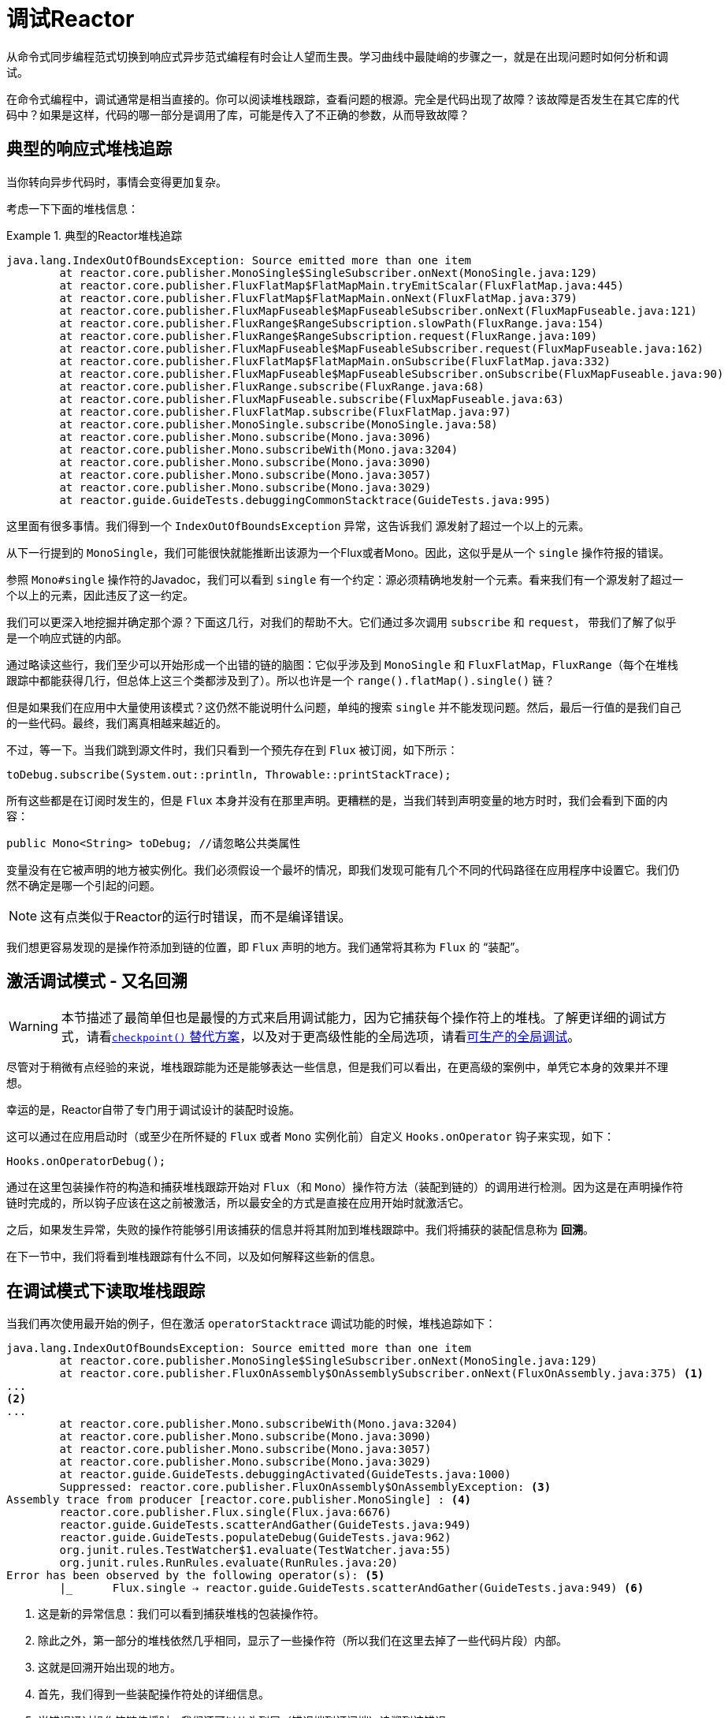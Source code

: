 [[debugging]]
= 调试Reactor

从命令式同步编程范式切换到响应式异步范式编程有时会让人望而生畏。学习曲线中最陡峭的步骤之一，就是在出现问题时如何分析和调试。

在命令式编程中，调试通常是相当直接的。你可以阅读堆栈跟踪，查看问题的根源。完全是代码出现了故障？该故障是否发生在其它库的代码中？如果是这样，代码的哪一部分是调用了库，可能是传入了不正确的参数，从而导致故障？

== 典型的响应式堆栈追踪

当你转向异步代码时，事情会变得更加复杂。

//TODO The code that generated the following stack trace should be here

考虑一下下面的堆栈信息：

.典型的Reactor堆栈追踪
====
[source,java]
----
java.lang.IndexOutOfBoundsException: Source emitted more than one item
	at reactor.core.publisher.MonoSingle$SingleSubscriber.onNext(MonoSingle.java:129)
	at reactor.core.publisher.FluxFlatMap$FlatMapMain.tryEmitScalar(FluxFlatMap.java:445)
	at reactor.core.publisher.FluxFlatMap$FlatMapMain.onNext(FluxFlatMap.java:379)
	at reactor.core.publisher.FluxMapFuseable$MapFuseableSubscriber.onNext(FluxMapFuseable.java:121)
	at reactor.core.publisher.FluxRange$RangeSubscription.slowPath(FluxRange.java:154)
	at reactor.core.publisher.FluxRange$RangeSubscription.request(FluxRange.java:109)
	at reactor.core.publisher.FluxMapFuseable$MapFuseableSubscriber.request(FluxMapFuseable.java:162)
	at reactor.core.publisher.FluxFlatMap$FlatMapMain.onSubscribe(FluxFlatMap.java:332)
	at reactor.core.publisher.FluxMapFuseable$MapFuseableSubscriber.onSubscribe(FluxMapFuseable.java:90)
	at reactor.core.publisher.FluxRange.subscribe(FluxRange.java:68)
	at reactor.core.publisher.FluxMapFuseable.subscribe(FluxMapFuseable.java:63)
	at reactor.core.publisher.FluxFlatMap.subscribe(FluxFlatMap.java:97)
	at reactor.core.publisher.MonoSingle.subscribe(MonoSingle.java:58)
	at reactor.core.publisher.Mono.subscribe(Mono.java:3096)
	at reactor.core.publisher.Mono.subscribeWith(Mono.java:3204)
	at reactor.core.publisher.Mono.subscribe(Mono.java:3090)
	at reactor.core.publisher.Mono.subscribe(Mono.java:3057)
	at reactor.core.publisher.Mono.subscribe(Mono.java:3029)
	at reactor.guide.GuideTests.debuggingCommonStacktrace(GuideTests.java:995)
----
====

这里面有很多事情。我们得到一个 `IndexOutOfBoundsException` 异常，这告诉我们 `源发射了超过一个以上的元素`。

从下一行提到的 `MonoSingle`，我们可能很快就能推断出该源为一个Flux或者Mono。因此，这似乎是从一个 `single` 操作符报的错误。

参照 `Mono#single` 操作符的Javadoc，我们可以看到 `single` 有一个约定：源必须精确地发射一个元素。看来我们有一个源发射了超过一个以上的元素，因此违反了这一约定。

我们可以更深入地挖掘并确定那个源？下面这几行，对我们的帮助不大。它们通过多次调用 `subscribe` 和 `request`， 带我们了解了似乎是一个响应式链的内部。

通过略读这些行，我们至少可以开始形成一个出错的链的脑图：它似乎涉及到 `MonoSingle` 和 `FluxFlatMap`，`FluxRange`（每个在堆栈跟踪中都能获得几行，但总体上这三个类都涉及到了）。所以也许是一个 `range().flatMap().single()` 链？ 

但是如果我们在应用中大量使用该模式？这仍然不能说明什么问题，单纯的搜索 `single` 并不能发现问题。然后，最后一行值的是我们自己的一些代码。最终，我们离真相越来越近的。

不过，等一下。当我们跳到源文件时，我们只看到一个预先存在到 `Flux` 被订阅，如下所示：

====
[source,java]
----
toDebug.subscribe(System.out::println, Throwable::printStackTrace);
----
====

所有这些都是在订阅时发生的，但是 `Flux` 本身并没有在那里声明。更糟糕的是，当我们转到声明变量的地方时时，我们会看到下面的内容：

====
[source,java]
----
public Mono<String> toDebug; //请忽略公共类属性
----
====

变量没有在它被声明的地方被实例化。我们必须假设一个最坏的情况，即我们发现可能有几个不同的代码路径在应用程序中设置它。我们仍然不确定是哪一个引起的问题。

NOTE: 这有点类似于Reactor的运行时错误，而不是编译错误。

我们想更容易发现的是操作符添加到链的位置，即 `Flux` 声明的地方。我们通常将其称为 `Flux` 的 "`装配`"。

[[debug-activate]]
== 激活调试模式 - 又名回溯

WARNING: 本节描述了最简单但也是最慢的方式来启用调试能力，因为它捕获每个操作符上的堆栈。了解更详细的调试方式，请看<<checkpoint-alternative>>，以及对于更高级性能的全局选项，请看<<reactor-tools-debug>>。

尽管对于稍微有点经验的来说，堆栈跟踪能为还是能够表达一些信息，但是我们可以看出，在更高级的案例中，单凭它本身的效果并不理想。

幸运的是，Reactor自带了专门用于调试设计的装配时设施。

这可以通过在应用启动时（或至少在所怀疑的 `Flux` 或者 `Mono` 实例化前）自定义 `Hooks.onOperator` 钩子来实现，如下：

====
[source,java]
----
Hooks.onOperatorDebug();
----
====

通过在这里包装操作符的构造和捕获堆栈跟踪开始对 `Flux`（和 `Mono`）操作符方法（装配到链的）的调用进行检测。因为这是在声明操作符链时完成的，所以钩子应该在这之前被激活，所以最安全的方式是直接在应用开始时就激活它。

之后，如果发生异常，失败的操作符能够引用该捕获的信息并将其附加到堆栈跟踪中。我们将捕获的装配信息称为 *回溯*。

在下一节中，我们将看到堆栈跟踪有什么不同，以及如何解释这些新的信息。

== 在调试模式下读取堆栈跟踪

当我们再次使用最开始的例子，但在激活 `operatorStacktrace` 调试功能的时候，堆栈追踪如下：

====
[source,java]
----
java.lang.IndexOutOfBoundsException: Source emitted more than one item
	at reactor.core.publisher.MonoSingle$SingleSubscriber.onNext(MonoSingle.java:129)
	at reactor.core.publisher.FluxOnAssembly$OnAssemblySubscriber.onNext(FluxOnAssembly.java:375) <1>
...
<2>
...
	at reactor.core.publisher.Mono.subscribeWith(Mono.java:3204)
	at reactor.core.publisher.Mono.subscribe(Mono.java:3090)
	at reactor.core.publisher.Mono.subscribe(Mono.java:3057)
	at reactor.core.publisher.Mono.subscribe(Mono.java:3029)
	at reactor.guide.GuideTests.debuggingActivated(GuideTests.java:1000)
	Suppressed: reactor.core.publisher.FluxOnAssembly$OnAssemblyException: <3>
Assembly trace from producer [reactor.core.publisher.MonoSingle] : <4>
	reactor.core.publisher.Flux.single(Flux.java:6676)
	reactor.guide.GuideTests.scatterAndGather(GuideTests.java:949)
	reactor.guide.GuideTests.populateDebug(GuideTests.java:962)
	org.junit.rules.TestWatcher$1.evaluate(TestWatcher.java:55)
	org.junit.rules.RunRules.evaluate(RunRules.java:20)
Error has been observed by the following operator(s): <5>
	|_	Flux.single ⇢ reactor.guide.GuideTests.scatterAndGather(GuideTests.java:949) <6>
----
<1> 这是新的异常信息：我们可以看到捕获堆栈的包装操作符。
<2> 除此之外，第一部分的堆栈依然几乎相同，显示了一些操作符（所以我们在这里去掉了一些代码片段）内部。
<3> 这就是回溯开始出现的地方。
<4> 首先，我们得到一些装配操作符处的详细信息。
<5> 当错误通过操作符链传播时，我们还可以从头到尾（错误端到订阅端）追溯到该错误。
<6> 每个看到错误的操作符都会提到使用的用户类和行。
====

捕获的堆栈跟踪会作为简约的 `OnAssemblyException` 异常附加到原始错误中。它分为两部分，但第一部分是最有趣的。它显示了触发异常的操作符的构造路径。在这里，它显示了是 `scatterAndGather` 方法中创建的 `single` 导致了问题，它本身是通过JUnit执行的 `populateDebug` 方法调用的。

现在我们已经掌握了足够的信息来找到罪魁祸首，我们对 `scatterAndGather` 方法进行有意义的研究：

====
[source,java]
----
private Mono<String> scatterAndGather(Flux<String> urls) {
    return urls.flatMap(url -> doRequest(url))
           .single(); <1>
}
----
<1> 果然，这里是 `single` 方法。
====

现在我们可以看到导致错误的根本原因是 `flatMap` 对几个url执行了几个HTTP调用，但是这个调用是用 `single` 串联起来的，限制性太强了。经过简短的使用 `git blame`，并与该行代码的作者进行了简短的讨论后，我们发现他打算使用限制性较小的 `take(1)` 来代替。

我们的问题已经解决了。

现在看下在堆栈跟踪中的这一行：

====
[source]
----
Error has been observed by the following operator(s):
----
====

在这个特殊的例子中，调试堆栈跟踪的第二部分并不一定有意思，因为错误实际上发生在链中的最后一个操作符（最接近 `订阅` 的那个）。考虑另一个例子可能会更清晰：

====
[source,java]
----
FakeRepository.findAllUserByName(Flux.just("pedro", "simon", "stephane"))
              .transform(FakeUtils1.applyFilters)
              .transform(FakeUtils2.enrichUser)
              .blockLast();
----
====

现在想象一下，在 `findAllUserByName` 中，有一个 `map` 失败了。在这里，我们将看到下面的的回溯：

====
[source,java]
----
Error has been observed by the following operator(s):
	|_	Flux.map ⇢ reactor.guide.FakeRepository.findAllUserByName(FakeRepository.java:27)
	|_	Flux.map ⇢ reactor.guide.FakeRepository.findAllUserByName(FakeRepository.java:28)
	|_	Flux.filter ⇢ reactor.guide.FakeUtils1.lambda$static$1(FakeUtils1.java:29)
	|_	Flux.transform ⇢ reactor.guide.GuideDebuggingExtraTests.debuggingActivatedWithDeepTraceback(GuideDebuggingExtraTests.java:40)
	|_	Flux.elapsed ⇢ reactor.guide.FakeUtils2.lambda$static$0(FakeUtils2.java:30)
	|_	Flux.transform ⇢ reactor.guide.GuideDebuggingExtraTests.debuggingActivatedWithDeepTraceback(GuideDebuggingExtraTests.java:41)
----
====

这对应的是操作符链中被通知错误的那部分：

. 异常源于第一个 `map`。
. 它被第二个 `map` 看到了（实际上这两个方法都对应于 `findAllUserByName` 方法）。
. 然后通过一个 `filter` 和 `transform` 看到它，这表示链的那部分是由可重用的转换函数构成（这里是 `applyFilters` 工具方法）的。
. 最后，通过一个 `elapsed` 和 `transform` 看到它。`elapsed` 是由第二个转换的转换函数所使用。

TIP: 当回溯作为简短的异常被附加到原始错误中，这可能在某种程度上会干扰另一种使用此机制的另一种异常：复合异常。这类异常可以直接通过 `Exceptions.multiple(Throwable...)` 来创建，或者通过一些可能连接多个错误源（如 `Flux#flatMapDelayError`）的操作符来创建。它们可以通过 `Exceptions.unwrapMultiple(Throwable)` 展开到 `List` 中，在这种情况下，回溯会被视为组合的一个组件，并成为返回的 `List` 的一部分。相反，如果不需要的话，可以通过 `Exceptions.isTraceback(Throwable)` 检查来标识回溯，并使用 `Exceptions.unwrapMultipleExcludingTracebacks(Throwable)` 将其排除在展开之外。

我们在这里以检测的形式处理，而创建堆栈追踪的代价是非常高的。这就是为什么这个调试功能只应该以可把控的方式激活，并只能当作最后的办法。

[[checkpoint-alternative]]
=== `checkpoint()` 替代方案

调试模式是全局的，它影响到应用程序中的每一个操作符，并将其组装到 `Flux` 或 `Mono` 中。这样做的好处是允许事后调试：无论是什么错误，我们都可以获取更多的信息来调试。

正如我们前面看到的，这种全局的能力是以牺牲性能（由于填充的堆栈跟踪的数量）为代价的。如果我们知道可能是某个操作符有问题，那么这个代价可以降低。但是，我们通常不知道哪个操作符出现了问题，除非我们明显地看到错误，看到自己丢失了组装信息，然后修改代码激活组装追踪，希望再次观察到相同的错误。

在那种场景下，我们必须切换到调试模式，并做好准备以便更好地观察到第二次出现的错误，这一次捕获到所有额外的信息。

如果你能识别出你在应用中组装的，且对其可用性至关重要的响应式链。那么你可以使用 `checkpoint()` 操作符将两种技术结合。

你可以将此操作符链接到方法链中。`checkpoint` 操作符的工作原理与像钩子版本一样，但仅适用于特定链的链接。

这里还有 `checkpoint(String)` 的另一种形式，能让你添加唯一的 `String` 标识符到组合的回溯。这样，就省略了堆栈追踪，并依靠描述来识别装配的位置。`checkpoint(String)` 较于普通的 `checkpoint` 代价要低。

//片段在FluxOnAssemblyTest中
`checkpoint(String)` 在其输出中（这搜索时会非常方便）包含了 "`light`" ，如下面例子所示：

====
[source,java]
----
...
	Suppressed: reactor.core.publisher.FluxOnAssembly$OnAssemblyException:
Assembly site of producer [reactor.core.publisher.ParallelSource] is identified by light checkpoint [light checkpoint identifier].
----
====

最后但并非最不重要的，如果你想要添加更通用的描述到检测点，但仍然依靠堆栈跟踪机制来识别装配的位置，你可以通过使用 `checkpoint("description", true)` 来强制执行该行为。我们现在又回到了回溯的初始信息，并添加了 `description`，如下例所示：

====
[source,java]
----
Assembly trace from producer [reactor.core.publisher.ParallelSource], described as [descriptionCorrelation1234] : <1>
	reactor.core.publisher.ParallelFlux.checkpoint(ParallelFlux.java:215)
	reactor.core.publisher.FluxOnAssemblyTest.parallelFluxCheckpointDescriptionAndForceStack(FluxOnAssemblyTest.java:225)
Error has been observed by the following operator(s):
	|_	ParallelFlux.checkpoint ⇢ reactor.core.publisher.FluxOnAssemblyTest.parallelFluxCheckpointDescriptionAndForceStack(FluxOnAssemblyTest.java:225)
----
<1> `descriptionCorrelation1234` 是 `checkpont` 中提供的描述。
====

该描述可以是一个静态的标识符或用户可读的描述，也可以是更广泛的相关ID（例如，在HTTP请求的情况下，来自于一个请求头的）。

NOTE: 当全局调试和本地 `checkpoint()` 都启用时，检测点的快照堆栈作为简短的错误输出附加到观察操作符图之后，并遵循相同的声明性顺序。

[[reactor-tools-debug]]
== 可生产的全局调试
Reactor工程自带了一个独立的Java代理，可以增强你的代码并添加调试信息，而不需要花费捕获每个操作符调用的堆栈追踪的代价。其行为类似于<<debug-activate>>，但是没有运行时的性能开销。

要在你的应用程序使用它，必须将其添加为依赖型。

下面的例子显示了如何在Maven中添加 `reactor-tools` 依赖项：

.Maven中的reactor-tools, 在 `<dependencies>`
====
[source,xml]
----
<dependency>
    <groupId>io.projectreactor</groupId>
    <artifactId>reactor-tools</artifactId>
    <1>
</dependency>
----
<1> 如果你使用了<<getting,BOM>>，你不需要指定 `<version>`。
====

下面的例子显示了如何在Gradle中添加 `reactor-tools` 依赖型：

.Gradle中的reactor-tools, 更改 `dependencies` 块
====
[source,groovy]
----
dependencies {
   compile 'io.projectreactor:reactor-tools'
}
----
====

当然需要显式地初始化它：
====
[source,java]
----
ReactorDebugAgent.init();
----
====

TIP: 由于该工具会在加载的时候会增强你的类，所以最好把它放在main(String[])方法中的所有其它功能之前：
====
[source,java]
----
public static void main(String[] args) {
    ReactorDebugAgent.init();
    SpringApplication.run(Application.class, args);
}
----
====

如果你不能及早地（例如在测试中）运行初始化，你也可以对现有的类进行重新处理：
====
[source,java]
----
ReactorDebugAgent.init();
ReactorDebugAgent.processExistingClasses();
----
====

WARNING: 请注意，由于需要迭代所有加载的类并应用转换，重新处理需要花费几秒的时间。仅在一些调用位置没有增强时使用它。

=== 局限性
`ReactorDebugAgent` 作为一个Java代理实现，并使用 https://bytebuddy.net/#/[ByteBuddy] 执行自我附加。自我附加可能不适用某些JVM，请参考ByteBuddy的文档获取更多详细信息。

== 记录序列

除了堆栈追踪调试和分析之外，在工具包中有另外一个强大的工具是在异步序列中追踪和记录事件的能力。

`log()` 操作符可以做到这一点。链接在序列中，能窥视它上游的每个 `Flux` 或 `Mono` 事件（包括 `onNext`，`onError` 和 `onComplete`以及订阅，取消和请求）。

.关于执行日志的说明
****
`log` 操作符使用 `Loggers` 工具类，它通过 `SLF4J` 提取常用的日志框架，如Log4J和Logback，如果SLF4J不可用时，则默认记录到控制台。

控制台后备方案使用 `System.err` 用于 `WARN` 和 `ERROR` 日志级别，其它的都是 `System.out`。

如果你更喜欢JDK的 `java.util.logging` 的后备方案，比如在3.0.x中，你可以通过将 `reactor.logging.fallback` 系统属性设置为 `JDK` 来得到。

在所有的情况下，当在生产环境中记录日志时，*你应该注意配置底层日志框架尽量使用异步非阻塞的方式* -- 例如，Logback中的 `AsyncAppender` 或 Log4j 2中的 `AsyncLogger`。
****

例如，假设我们已经配置且激活了Logback，并配置了一条像 `range(1,10).take(3)` 这样的链。通过在 `take` 之前放置一个 `log`，我们可以深入了解其工作原理，以及它向上游传播什么样的事件，如下例所示：

====
[source,java]
----
Flux<Integer> flux = Flux.range(1, 10)
                         .log()
                         .take(3);
flux.subscribe();
----
====

这将打印出以下内容（通过日志记录的控制台附加器）：

====
[source,java]
----
10:45:20.200 [main] INFO  reactor.Flux.Range.1 - | onSubscribe([Synchronous Fuseable] FluxRange.RangeSubscription) <1>
10:45:20.205 [main] INFO  reactor.Flux.Range.1 - | request(unbounded) <2>
10:45:20.205 [main] INFO  reactor.Flux.Range.1 - | onNext(1) <3>
10:45:20.205 [main] INFO  reactor.Flux.Range.1 - | onNext(2)
10:45:20.205 [main] INFO  reactor.Flux.Range.1 - | onNext(3)
10:45:20.205 [main] INFO  reactor.Flux.Range.1 - | cancel() <4>
----

在这里，除了记录器自己的格式（时间，线程，级别，消息），`log()` 操作符还可以用其自己的格式输出一些内容：

<1> 如果你使用的操作符在链中多次出现，`reactor.Flux.Range.1` 是日志的自动分类。它可以让你区分哪个操作符的事件被记录（在这种情况下，是 `range`）。你可以通过 `log(String)` 方法签名使用自定义类别覆盖标识符，在几个分开的字符后，实际的事件被打印出来。这里，我们得到一次 `onSubscribe` 调用，一次 `request` 调用， 三次 `onNext` 和一次 `cancel` 调用。对于第一行， 在`onSubscribe` 中，我们得到了 `Subscriber` 的实现，通常是对应于操作符的具体实现。在方括号之间，我们得到额外的信息，包括操作符是否可以通过同步或异步结合进行自动优化。
<2> 在第二行，我们可以看到，一个从下游向上传播的无界的请求。
<3> 然后range连续发送三个值。
<4> 在最后一行，我们看到 `cancel()`。
====

最后一行（4）是最有意思的。我们可以看到这里的 `take` 的作用。在看到足够多的元素发射后，将序列剪短。总而言之，一旦发射了用户请求的数量后，`take()` 就会导致源 `cancel()`。
